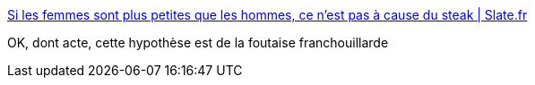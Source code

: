 :jbake-type: post
:jbake-status: published
:jbake-title: Si les femmes sont plus petites que les hommes, ce n'est pas à cause du steak | Slate.fr
:jbake-tags: science,évolution,homme,féminisme,_mois_janv.,_année_2018
:jbake-date: 2018-01-02
:jbake-depth: ../
:jbake-uri: shaarli/1514896511000.adoc
:jbake-source: https://nicolas-delsaux.hd.free.fr/Shaarli?searchterm=http%3A%2F%2Fwww.slate.fr%2Fstory%2F155300%2Fpatriarcat-steak-existe-pas&searchtags=science+%C3%A9volution+homme+f%C3%A9minisme+_mois_janv.+_ann%C3%A9e_2018
:jbake-style: shaarli

http://www.slate.fr/story/155300/patriarcat-steak-existe-pas[Si les femmes sont plus petites que les hommes, ce n'est pas à cause du steak | Slate.fr]

OK, dont acte, cette hypothèse est de la foutaise franchouillarde
